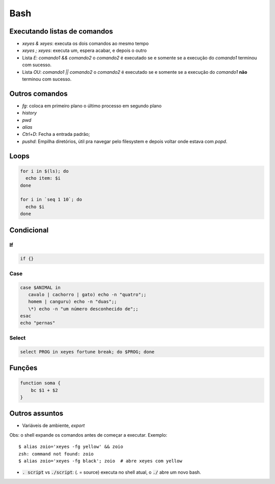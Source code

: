 ====
Bash
====

-----------------------------
Executando listas de comandos
-----------------------------
- `xeyes & xeyes`: executa os dois comandos ao mesmo tempo
- `xeyes ; xeyes`: executa um, espera acabar, e depois o outro
- Lista `E`: `comando1 && comando2` o `comando2` é executado se e somente se a execução do `comando1` terminou com sucesso.
- Lista `OU`: `comando1 || comando2` o `comando2` é executado se e somente se a execução do `comando1` **não** terminou com sucesso.

---------------
Outros comandos
---------------
- `fg`: coloca em primeiro plano o último processo em segundo plano
- `history`
- `pwd`
- `alias`
- `Ctrl+D`: Fecha a entrada padrão;
- `pushd`: Empilha diretórios, útil pra navegar pelo filesystem e depois voltar onde estava com `popd`.

-----
Loops
-----
.. code-block:: bash

    for i in $(ls); do
      echo item: $i
    done

    for i in `seq 1 10`; do
      echo $i
    done

-----------
Condicional
-----------

If
--
.. code-block:: bash

    if {}

Case
----
.. code-block:: bash

    case $ANIMAL in
       cavalo | cachorro | gato) echo -n "quatro";;
       homem | canguru) echo -n "duas";;
       \*) echo -n "um número desconhecido de";;
    esac
    echo "pernas"

Select
------
.. code-block:: bash

    select PROG in xeyes fortune break; do $PROG; done

-------
Funções
-------
.. code-block:: bash

    function soma {
        bc $1 + $2
    }

---------------
Outros assuntos
---------------
- Variáveis de ambiente, `export`

Obs: o shell expande os comandos antes de começar a executar. Exemplo:
::

   $ alias zoio='xeyes -fg yellow' && zoio
   zsh: command not found: zoio
   $ alias zoio='xeyes -fg black'; zoio  # abre xeyes com yellow

- :code:`. script` vs :code:`./script`: (. = source) executa no shell atual, o :code:`./` abre um novo bash.
